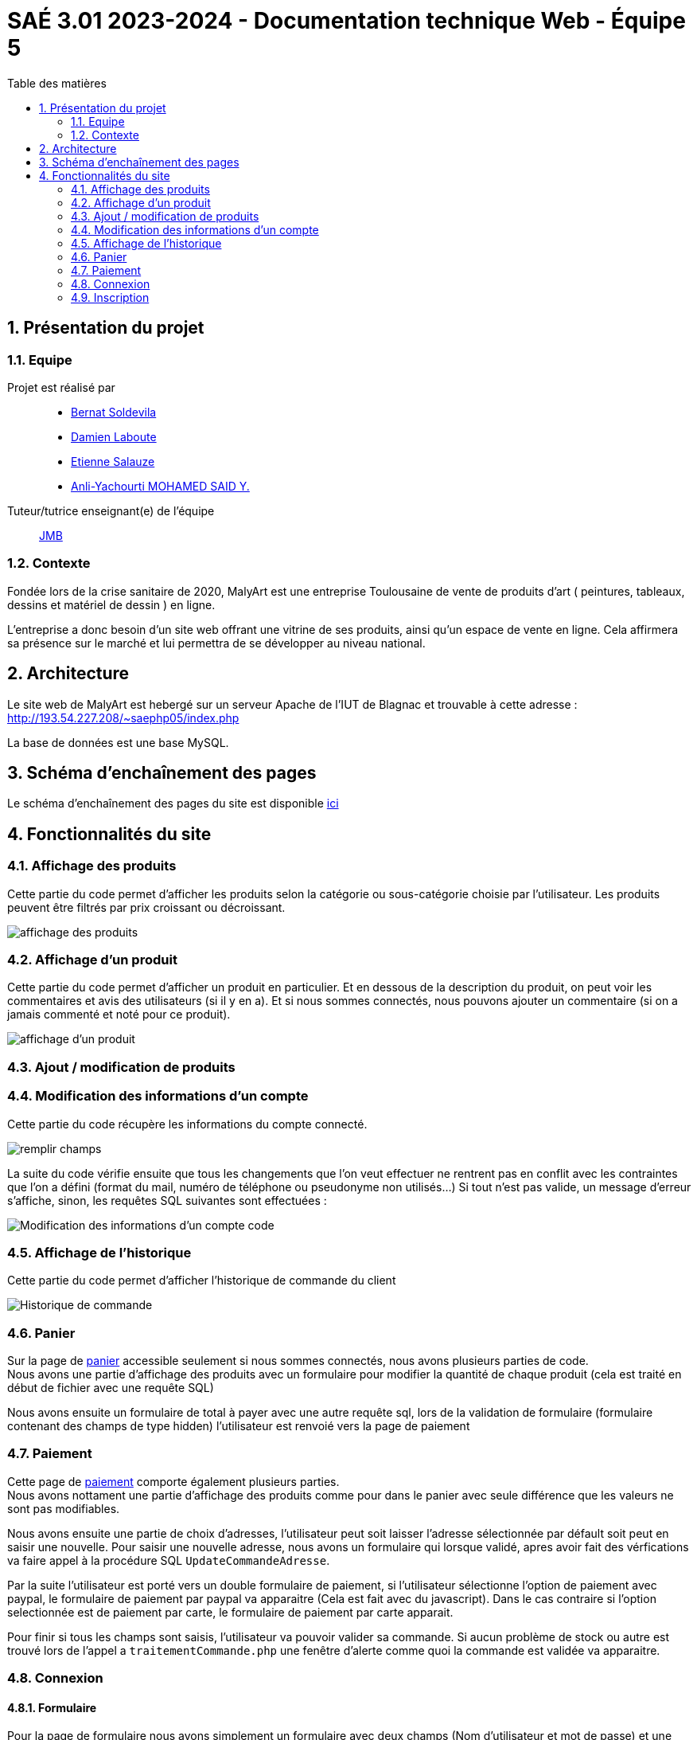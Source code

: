 = SAÉ 3.01 2023-2024 - Documentation technique Web - Équipe 5
:toc:
:toc-title: Table des matières
:sectnums: 
:sectnumlevels: 4

== Présentation du projet
=== Equipe

Projet est réalisé par::

- https://github.com/BernatSR[Bernat Soldevila]
- https://github.com/DamienZoldyck[Damien Laboute]
- https://github.com/EtienneSalauze[Etienne Salauze]
- https://github.com/YashLeBg[Anli-Yachourti MOHAMED SAID Y.]

Tuteur/tutrice enseignant(e) de l'équipe:: mailto:jean-michel.bruel@univ-tlse2.fr[JMB]

=== Contexte
Fondée lors de la crise sanitaire de 2020, MalyArt est une entreprise Toulousaine de vente de produits d'art ( peintures, tableaux, dessins et matériel de dessin ) en ligne. 

L'entreprise a donc besoin d'un site web offrant une vitrine de ses produits, ainsi qu'un espace de vente en ligne. Cela affirmera sa présence sur le marché et lui permettra de se développer au niveau national.

== Architecture 

Le site web de MalyArt est hebergé sur un serveur Apache de l'IUT de Blagnac et trouvable à cette adresse : http://193.54.227.208/~saephp05/index.php

La base de données est une base MySQL.

== Schéma d'enchaînement des pages

Le schéma d'enchaînement des pages du site est disponible https://github.com/IUT-Blagnac/sae-3-01-devapp-Equipe-5/blob/master/Site_eCommerce/Documentation/Sch%C3%A9ma%20encha%C3%AEnement%20des%20pages.png[ici]

== Fonctionnalités du site

=== Affichage des produits
// @author Anli-Yachourti MOHAMED SAID Y.

Cette partie du code permet d'afficher les produits selon la catégorie ou sous-catégorie choisie par l'utilisateur.
Les produits peuvent être filtrés par prix croissant ou décroissant.

image::affichage_produits[affichage des produits]

=== Affichage d'un produit
// @author Anli-Yachourti MOHAMED SAID Y.

Cette partie du code permet d'afficher un produit en particulier.
Et en dessous de la description du produit, on peut voir les commentaires et avis des utilisateurs (si il y en a).
Et si nous sommes connectés, nous pouvons ajouter un commentaire (si on a jamais commenté et noté pour ce produit).

image::affichage_produit[affichage d'un produit]

=== Ajout / modification de produits

=== Modification des informations d'un compte 

Cette partie du code récupère les informations du compte connecté.

image::champs[remplir champs]

La suite du code vérifie ensuite que tous les changements que l'on veut effectuer ne rentrent pas en conflit avec les contraintes que l'on a défini (format du mail, numéro de téléphone ou pseudonyme non utilisés...)
Si tout n'est pas valide, un message d'erreur s'affiche, sinon, les requêtes SQL suivantes sont effectuées :

image::sql_compte[Modification des informations d'un compte code]

=== Affichage de l'historique

Cette partie du code permet d'afficher l'historique de commande du client

image::historique[Historique de commande]

=== Panier
//@author Bernat SOLDEVILA
Sur la page de https://github.com/IUT-Blagnac/sae-3-01-devapp-Equipe-5/blob/master/Site_eCommerce/panier.php[panier] accessible seulement si nous sommes connectés, nous avons plusieurs parties de code. +
Nous avons une partie d'affichage des produits avec un formulaire pour modifier la quantité de chaque produit (cela est traité en début de fichier avec une requête SQL)

Nous avons ensuite un formulaire de total à payer avec une autre requête sql, lors de la validation de formulaire (formulaire contenant des champs de type hidden) l'utilisateur est renvoié vers la page de paiement

=== Paiement
//@author Bernat SOLDEVILA

Cette page de https://github.com/IUT-Blagnac/sae-3-01-devapp-Equipe-5/blob/master/Site_eCommerce/commander.php[paiement] comporte également plusieurs parties. +
Nous avons nottament une partie d'affichage des produits comme pour dans le panier avec seule différence que les valeurs ne sont pas modifiables. +

Nous avons ensuite une partie de choix d'adresses, l'utilisateur peut soit laisser l'adresse sélectionnée par défault soit peut en saisir une nouvelle. Pour saisir une nouvelle adresse, nous avons un formulaire qui lorsque validé, apres avoir fait des vérfications va faire appel à la procédure SQL `UpdateCommandeAdresse`. +

Par la suite l'utilisateur est porté vers un double formulaire de paiement, si l'utilisateur sélectionne l'option de paiement avec paypal, le formulaire de paiement par paypal va apparaitre (Cela est fait avec du javascript). Dans le cas contraire si l'option selectionnée est de paiement par carte, le formulaire de paiement par carte apparait. + 

Pour finir si tous les champs sont saisis, l'utilisateur va pouvoir valider sa commande. Si aucun problème de stock ou autre est trouvé lors de l'appel a `traitementCommande.php` une fenêtre d'alerte comme quoi la commande est validée va apparaitre.

=== Connexion 
//@author Bernat SOLDEVILA
==== Formulaire
Pour la page de formulaire nous avons simplement un formulaire avec deux champs (Nom d'utilisateur et mot de passe) et une case pour le cookie.


==== Traitement

Au niveau du traiement des données de connexion, les données sont récupérée avec `$_POST` et sont encapsulées avec `htmlentities()` pour s'éviter des surprises. + 
Afin de comparer le mot de passe saisi et celui dans la base de données, nous chiffrons le mot de passe saisi en SHA256 et nous le comparons avec celui qui est dans la base de données avec le même nom d'utilisateur. + 
Si nous avons un résultat après cette requête cela veut dire qui le nom d'utilisateur et le mot de passe correspondent, nous allons donc mettre les données de l'utilisateur dans la `$_SESSION`. Eventuellement si l'utilisateur l'a sélectionné ajouter un cookie pour se rappeller du nom d'utilisateur. + 
Puis nous redirigeons vers la page d'ou l'utilisateur venait avec une redirection intelligente (redirection avec toutes les informations `$_GET` eventuelles)

=== Inscription 
//@author Bernat SOLDEVILA
==== Formulaire
Nous avons un grand formulaire avec trois sections, premiere section pour les données du client, deuxième pour son adresse et dernière pour son nom d'utilisateur et mot de passe. Ce mot de passe est demandé deux fois avec une script JavaScript pur check si il correspond à nos standards (>8 caractères, 1 numéro, 1 caractère spécial) et que les deux mots de passe correspondent. 

==== Traitement 
Pour le traitement de l'inscription nous avons encore une fois une utilisation de `htmlentities()` et une redirection intelligente. Nous avons également une multitude de check des formats de données (format du mail, format télefone ...) et un check pour s'assurer que les données sensées être uniques (mail, telefone, nom d'utilisateur) ne sont pas déjà présentes dans la base de données. + 
Après cela, si toutes les données semblent être valides nous avons un appel à la procédure SQL `AjouterClient()` qui va s'occuper de l'ajout de l'utilisateur dans la base de données. En cas d'erreur, nous avons une redirection vers le formulaire avec un message d'erreur customisé qui va apparaitre en fonction de l'erreur. 